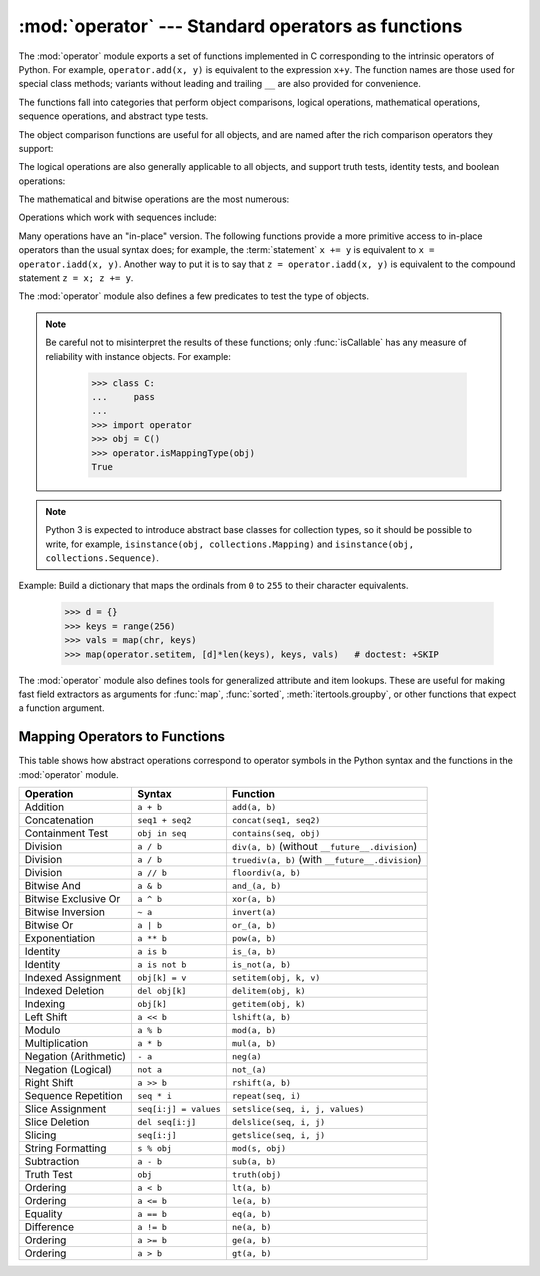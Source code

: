 :mod:`operator` --- Standard operators as functions
===================================================

.. module:: operator
   :synopsis: Functions corresponding to the standard operators.
.. sectionauthor:: Skip Montanaro <skip@automatrix.com>


.. testsetup::

   import operator
   from operator import itemgetter


The :mod:`operator` module exports a set of functions implemented in C
corresponding to the intrinsic operators of Python.  For example,
``operator.add(x, y)`` is equivalent to the expression ``x+y``.  The function
names are those used for special class methods; variants without leading and
trailing ``__`` are also provided for convenience.

The functions fall into categories that perform object comparisons, logical
operations, mathematical operations, sequence operations, and abstract type
tests.

The object comparison functions are useful for all objects, and are named after
the rich comparison operators they support:


.. function:: lt(a, b)
              le(a, b)
              eq(a, b)
              ne(a, b)
              ge(a, b)
              gt(a, b)
              __lt__(a, b)
              __le__(a, b)
              __eq__(a, b)
              __ne__(a, b)
              __ge__(a, b)
              __gt__(a, b)

   Perform "rich comparisons" between *a* and *b*. Specifically, ``lt(a, b)`` is
   equivalent to ``a < b``, ``le(a, b)`` is equivalent to ``a <= b``, ``eq(a,
   b)`` is equivalent to ``a == b``, ``ne(a, b)`` is equivalent to ``a != b``,
   ``gt(a, b)`` is equivalent to ``a > b`` and ``ge(a, b)`` is equivalent to ``a
   >= b``.  Note that unlike the built-in :func:`cmp`, these functions can
   return any value, which may or may not be interpretable as a Boolean value.
   See :ref:`comparisons` for more information about rich comparisons.

   .. versionadded:: 2.2

The logical operations are also generally applicable to all objects, and support
truth tests, identity tests, and boolean operations:


.. function:: not_(obj)
              __not__(obj)

   Return the outcome of :keyword:`not` *obj*.  (Note that there is no
   :meth:`__not__` method for object instances; only the interpreter core defines
   this operation.  The result is affected by the :meth:`__nonzero__` and
   :meth:`__len__` methods.)


.. function:: truth(obj)

   Return :const:`True` if *obj* is true, and :const:`False` otherwise.  This is
   equivalent to using the :class:`bool` constructor.


.. function:: is_(a, b)

   Return ``a is b``.  Tests object identity.

   .. versionadded:: 2.3


.. function:: is_not(a, b)

   Return ``a is not b``.  Tests object identity.

   .. versionadded:: 2.3

The mathematical and bitwise operations are the most numerous:


.. function:: abs(obj)
              __abs__(obj)

   Return the absolute value of *obj*.


.. function:: add(a, b)
              __add__(a, b)

   Return ``a + b``, for *a* and *b* numbers.


.. function:: and_(a, b)
              __and__(a, b)

   Return the bitwise and of *a* and *b*.


.. function:: div(a, b)
              __div__(a, b)

   Return ``a / b`` when ``__future__.division`` is not in effect.  This is
   also known as "classic" division.


.. function:: floordiv(a, b)
              __floordiv__(a, b)

   Return ``a // b``.

   .. versionadded:: 2.2


.. function:: inv(obj)
              invert(obj)
              __inv__(obj)
              __invert__(obj)

   Return the bitwise inverse of the number *obj*.  This is equivalent to ``~obj``.

   .. versionadded:: 2.0
      The names :func:`invert` and :func:`__invert__`.


.. function:: lshift(a, b)
              __lshift__(a, b)

   Return *a* shifted left by *b*.


.. function:: mod(a, b)
              __mod__(a, b)

   Return ``a % b``.


.. function:: mul(a, b)
              __mul__(a, b)

   Return ``a * b``, for *a* and *b* numbers.


.. function:: neg(obj)
              __neg__(obj)

   Return *obj* negated.


.. function:: or_(a, b)
              __or__(a, b)

   Return the bitwise or of *a* and *b*.


.. function:: pos(obj)
              __pos__(obj)

   Return *obj* positive.


.. function:: pow(a, b)
              __pow__(a, b)

   Return ``a ** b``, for *a* and *b* numbers.

   .. versionadded:: 2.3


.. function:: rshift(a, b)
              __rshift__(a, b)

   Return *a* shifted right by *b*.


.. function:: sub(a, b)
              __sub__(a, b)

   Return ``a - b``.


.. function:: truediv(a, b)
              __truediv__(a, b)

   Return ``a / b`` when ``__future__.division`` is in effect.  This is also
   known as "true" division.

   .. versionadded:: 2.2


.. function:: xor(a, b)
              __xor__(a, b)

   Return the bitwise exclusive or of *a* and *b*.


.. function:: index(a)
              __index__(a)

   Return *a* converted to an integer.  Equivalent to ``a.__index__()``.

   .. versionadded:: 2.5


Operations which work with sequences include:

.. function:: concat(a, b)
              __concat__(a, b)

   Return ``a + b`` for *a* and *b* sequences.


.. function:: contains(a, b)
              __contains__(a, b)

   Return the outcome of the test ``b in a``. Note the reversed operands.

   .. versionadded:: 2.0
      The name :func:`__contains__`.


.. function:: countOf(a, b)

   Return the number of occurrences of *b* in *a*.


.. function:: delitem(a, b)
              __delitem__(a, b)

   Remove the value of *a* at index *b*.


.. function:: delslice(a, b, c)
              __delslice__(a, b, c)

   Delete the slice of *a* from index *b* to index *c-1*.

   .. deprecated:: 2.6
      This function is removed in Python 3.x.  Use :func:`delitem` with a slice
      index.


.. function:: getitem(a, b)
              __getitem__(a, b)

   Return the value of *a* at index *b*.


.. function:: getslice(a, b, c)
              __getslice__(a, b, c)

   Return the slice of *a* from index *b* to index *c-1*.

   .. deprecated:: 2.6
      This function is removed in Python 3.x.  Use :func:`getitem` with a slice
      index.


.. function:: indexOf(a, b)

   Return the index of the first of occurrence of *b* in *a*.


.. function:: repeat(a, b)
              __repeat__(a, b)

   Return ``a * b`` where *a* is a sequence and *b* is an integer.


.. function:: sequenceIncludes(...)

   .. deprecated:: 2.0
      Use :func:`contains` instead.

   Alias for :func:`contains`.


.. function:: setitem(a, b, c)
              __setitem__(a, b, c)

   Set the value of *a* at index *b* to *c*.


.. function:: setslice(a, b, c, v)
              __setslice__(a, b, c, v)

   Set the slice of *a* from index *b* to index *c-1* to the sequence *v*.

   .. deprecated:: 2.6
      This function is removed in Python 3.x.  Use :func:`setitem` with a slice
      index.


Many operations have an "in-place" version.  The following functions provide a
more primitive access to in-place operators than the usual syntax does; for
example, the :term:`statement` ``x += y`` is equivalent to
``x = operator.iadd(x, y)``.  Another way to put it is to say that
``z = operator.iadd(x, y)`` is equivalent to the compound statement
``z = x; z += y``.

.. function:: iadd(a, b)
              __iadd__(a, b)

   ``a = iadd(a, b)`` is equivalent to ``a += b``.

   .. versionadded:: 2.5


.. function:: iand(a, b)
              __iand__(a, b)

   ``a = iand(a, b)`` is equivalent to ``a &= b``.

   .. versionadded:: 2.5


.. function:: iconcat(a, b)
              __iconcat__(a, b)

   ``a = iconcat(a, b)`` is equivalent to ``a += b`` for *a* and *b* sequences.

   .. versionadded:: 2.5


.. function:: idiv(a, b)
              __idiv__(a, b)

   ``a = idiv(a, b)`` is equivalent to ``a /= b`` when ``__future__.division`` is
   not in effect.

   .. versionadded:: 2.5


.. function:: ifloordiv(a, b)
              __ifloordiv__(a, b)

   ``a = ifloordiv(a, b)`` is equivalent to ``a //= b``.

   .. versionadded:: 2.5


.. function:: ilshift(a, b)
              __ilshift__(a, b)

   ``a = ilshift(a, b)`` is equivalent to ``a <``\ ``<= b``.

   .. versionadded:: 2.5


.. function:: imod(a, b)
              __imod__(a, b)

   ``a = imod(a, b)`` is equivalent to ``a %= b``.

   .. versionadded:: 2.5


.. function:: imul(a, b)
              __imul__(a, b)

   ``a = imul(a, b)`` is equivalent to ``a *= b``.

   .. versionadded:: 2.5


.. function:: ior(a, b)
              __ior__(a, b)

   ``a = ior(a, b)`` is equivalent to ``a |= b``.

   .. versionadded:: 2.5


.. function:: ipow(a, b)
              __ipow__(a, b)

   ``a = ipow(a, b)`` is equivalent to ``a **= b``.

   .. versionadded:: 2.5


.. function:: irepeat(a, b)
              __irepeat__(a, b)

   ``a = irepeat(a, b)`` is equivalent to ``a *= b`` where *a* is a sequence and
   *b* is an integer.

   .. versionadded:: 2.5


.. function:: irshift(a, b)
              __irshift__(a, b)

   ``a = irshift(a, b)`` is equivalent to ``a >>= b``.

   .. versionadded:: 2.5


.. function:: isub(a, b)
              __isub__(a, b)

   ``a = isub(a, b)`` is equivalent to ``a -= b``.

   .. versionadded:: 2.5


.. function:: itruediv(a, b)
              __itruediv__(a, b)

   ``a = itruediv(a, b)`` is equivalent to ``a /= b`` when ``__future__.division``
   is in effect.

   .. versionadded:: 2.5


.. function:: ixor(a, b)
              __ixor__(a, b)

   ``a = ixor(a, b)`` is equivalent to ``a ^= b``.

   .. versionadded:: 2.5


The :mod:`operator` module also defines a few predicates to test the type of
objects.

.. note::

   Be careful not to misinterpret the results of these functions; only
   :func:`isCallable` has any measure of reliability with instance objects.
   For example:

      >>> class C:
      ...     pass
      ...
      >>> import operator
      >>> obj = C()
      >>> operator.isMappingType(obj)
      True

.. note::

   Python 3 is expected to introduce abstract base classes for
   collection types, so it should be possible to write, for example,
   ``isinstance(obj, collections.Mapping)`` and ``isinstance(obj,
   collections.Sequence)``.

.. function:: isCallable(obj)

   .. deprecated:: 2.0
      Use the :func:`callable` built-in function instead.

   Returns true if the object *obj* can be called like a function, otherwise it
   returns false.  True is returned for functions, bound and unbound methods, class
   objects, and instance objects which support the :meth:`__call__` method.


.. function:: isMappingType(obj)

   Returns true if the object *obj* supports the mapping interface. This is true for
   dictionaries and all instance objects defining :meth:`__getitem__`.

   .. warning::

      There is no reliable way to test if an instance supports the complete mapping
      protocol since the interface itself is ill-defined.  This makes this test less
      useful than it otherwise might be.


.. function:: isNumberType(obj)

   Returns true if the object *obj* represents a number.  This is true for all
   numeric types implemented in C.

   .. warning::

      There is no reliable way to test if an instance supports the complete numeric
      interface since the interface itself is ill-defined.  This makes this test less
      useful than it otherwise might be.


.. function:: isSequenceType(obj)

   Returns true if the object *obj* supports the sequence protocol. This returns true
   for all objects which define sequence methods in C, and for all instance objects
   defining :meth:`__getitem__`.

   .. warning::

      There is no reliable way to test if an instance supports the complete sequence
      interface since the interface itself is ill-defined.  This makes this test less
      useful than it otherwise might be.

Example: Build a dictionary that maps the ordinals from ``0`` to ``255`` to
their character equivalents.

   >>> d = {}
   >>> keys = range(256)
   >>> vals = map(chr, keys)
   >>> map(operator.setitem, [d]*len(keys), keys, vals)   # doctest: +SKIP

.. XXX: find a better, readable, example

The :mod:`operator` module also defines tools for generalized attribute and item
lookups.  These are useful for making fast field extractors as arguments for
:func:`map`, :func:`sorted`, :meth:`itertools.groupby`, or other functions that
expect a function argument.


.. function:: attrgetter(attr[, args...])

   Return a callable object that fetches *attr* from its operand. If more than one
   attribute is requested, returns a tuple of attributes. After,
   ``f = attrgetter('name')``, the call ``f(b)`` returns ``b.name``.  After,
   ``f = attrgetter('name', 'date')``, the call ``f(b)`` returns ``(b.name,
   b.date)``.

   The attribute names can also contain dots; after ``f = attrgetter('date.month')``,
   the call ``f(b)`` returns ``b.date.month``.

   .. versionadded:: 2.4

   .. versionchanged:: 2.5
      Added support for multiple attributes.

   .. versionchanged:: 2.6
      Added support for dotted attributes.


.. function:: itemgetter(item[, args...])

   Return a callable object that fetches *item* from its operand using the
   operand's :meth:`__getitem__` method.  If multiple items are specified,
   returns a tuple of lookup values.  Equivalent to::

        def itemgetter(*items):
            if len(items) == 1:
                item = items[0]
                def g(obj):
                    return obj[item]
            else:
                def g(obj):
                    return tuple(obj[item] for item in items)
            return g

   The items can be any type accepted by the operand's :meth:`__getitem__`
   method.  Dictionaries accept any hashable value.  Lists, tuples, and
   strings accept an index or a slice:

      >>> itemgetter(1)('ABCDEFG')
      'B'
      >>> itemgetter(1,3,5)('ABCDEFG')
      ('B', 'D', 'F')
      >>> itemgetter(slice(2,None))('ABCDEFG')
      'CDEFG'

   .. versionadded:: 2.4

   .. versionchanged:: 2.5
      Added support for multiple item extraction.

   Example of using :func:`itemgetter` to retrieve specific fields from a
   tuple record:

       >>> inventory = [('apple', 3), ('banana', 2), ('pear', 5), ('orange', 1)]
       >>> getcount = itemgetter(1)
       >>> map(getcount, inventory)
       [3, 2, 5, 1]
       >>> sorted(inventory, key=getcount)
       [('orange', 1), ('banana', 2), ('apple', 3), ('pear', 5)]


.. function:: methodcaller(name[, args...])

   Return a callable object that calls the method *name* on its operand.  If
   additional arguments and/or keyword arguments are given, they will be given
   to the method as well.  After ``f = methodcaller('name')``, the call ``f(b)``
   returns ``b.name()``.  After ``f = methodcaller('name', 'foo', bar=1)``, the
   call ``f(b)`` returns ``b.name('foo', bar=1)``.

   .. versionadded:: 2.6


.. _operator-map:

Mapping Operators to Functions
------------------------------

This table shows how abstract operations correspond to operator symbols in the
Python syntax and the functions in the :mod:`operator` module.

+-----------------------+-------------------------+---------------------------------+
| Operation             | Syntax                  | Function                        |
+=======================+=========================+=================================+
| Addition              | ``a + b``               | ``add(a, b)``                   |
+-----------------------+-------------------------+---------------------------------+
| Concatenation         | ``seq1 + seq2``         | ``concat(seq1, seq2)``          |
+-----------------------+-------------------------+---------------------------------+
| Containment Test      | ``obj in seq``          | ``contains(seq, obj)``          |
+-----------------------+-------------------------+---------------------------------+
| Division              | ``a / b``               | ``div(a, b)`` (without          |
|                       |                         | ``__future__.division``)        |
+-----------------------+-------------------------+---------------------------------+
| Division              | ``a / b``               | ``truediv(a, b)`` (with         |
|                       |                         | ``__future__.division``)        |
+-----------------------+-------------------------+---------------------------------+
| Division              | ``a // b``              | ``floordiv(a, b)``              |
+-----------------------+-------------------------+---------------------------------+
| Bitwise And           | ``a & b``               | ``and_(a, b)``                  |
+-----------------------+-------------------------+---------------------------------+
| Bitwise Exclusive Or  | ``a ^ b``               | ``xor(a, b)``                   |
+-----------------------+-------------------------+---------------------------------+
| Bitwise Inversion     | ``~ a``                 | ``invert(a)``                   |
+-----------------------+-------------------------+---------------------------------+
| Bitwise Or            | ``a | b``               | ``or_(a, b)``                   |
+-----------------------+-------------------------+---------------------------------+
| Exponentiation        | ``a ** b``              | ``pow(a, b)``                   |
+-----------------------+-------------------------+---------------------------------+
| Identity              | ``a is b``              | ``is_(a, b)``                   |
+-----------------------+-------------------------+---------------------------------+
| Identity              | ``a is not b``          | ``is_not(a, b)``                |
+-----------------------+-------------------------+---------------------------------+
| Indexed Assignment    | ``obj[k] = v``          | ``setitem(obj, k, v)``          |
+-----------------------+-------------------------+---------------------------------+
| Indexed Deletion      | ``del obj[k]``          | ``delitem(obj, k)``             |
+-----------------------+-------------------------+---------------------------------+
| Indexing              | ``obj[k]``              | ``getitem(obj, k)``             |
+-----------------------+-------------------------+---------------------------------+
| Left Shift            | ``a << b``              | ``lshift(a, b)``                |
+-----------------------+-------------------------+---------------------------------+
| Modulo                | ``a % b``               | ``mod(a, b)``                   |
+-----------------------+-------------------------+---------------------------------+
| Multiplication        | ``a * b``               | ``mul(a, b)``                   |
+-----------------------+-------------------------+---------------------------------+
| Negation (Arithmetic) | ``- a``                 | ``neg(a)``                      |
+-----------------------+-------------------------+---------------------------------+
| Negation (Logical)    | ``not a``               | ``not_(a)``                     |
+-----------------------+-------------------------+---------------------------------+
| Right Shift           | ``a >> b``              | ``rshift(a, b)``                |
+-----------------------+-------------------------+---------------------------------+
| Sequence Repetition   | ``seq * i``             | ``repeat(seq, i)``              |
+-----------------------+-------------------------+---------------------------------+
| Slice Assignment      | ``seq[i:j] = values``   | ``setslice(seq, i, j, values)`` |
+-----------------------+-------------------------+---------------------------------+
| Slice Deletion        | ``del seq[i:j]``        | ``delslice(seq, i, j)``         |
+-----------------------+-------------------------+---------------------------------+
| Slicing               | ``seq[i:j]``            | ``getslice(seq, i, j)``         |
+-----------------------+-------------------------+---------------------------------+
| String Formatting     | ``s % obj``             | ``mod(s, obj)``                 |
+-----------------------+-------------------------+---------------------------------+
| Subtraction           | ``a - b``               | ``sub(a, b)``                   |
+-----------------------+-------------------------+---------------------------------+
| Truth Test            | ``obj``                 | ``truth(obj)``                  |
+-----------------------+-------------------------+---------------------------------+
| Ordering              | ``a < b``               | ``lt(a, b)``                    |
+-----------------------+-------------------------+---------------------------------+
| Ordering              | ``a <= b``              | ``le(a, b)``                    |
+-----------------------+-------------------------+---------------------------------+
| Equality              | ``a == b``              | ``eq(a, b)``                    |
+-----------------------+-------------------------+---------------------------------+
| Difference            | ``a != b``              | ``ne(a, b)``                    |
+-----------------------+-------------------------+---------------------------------+
| Ordering              | ``a >= b``              | ``ge(a, b)``                    |
+-----------------------+-------------------------+---------------------------------+
| Ordering              | ``a > b``               | ``gt(a, b)``                    |
+-----------------------+-------------------------+---------------------------------+

